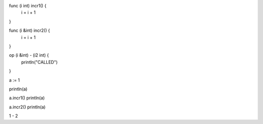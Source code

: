 func (i int) incr1() {
    i = i + 1
}

func (i &int) incr2() {
    i = i + 1
}

op (i &int) - (i2 int) {
    println("CALLED")
}

a := 1

println(a)

a.incr1()
println(a)

a.incr2()
println(a)

1 - 2
